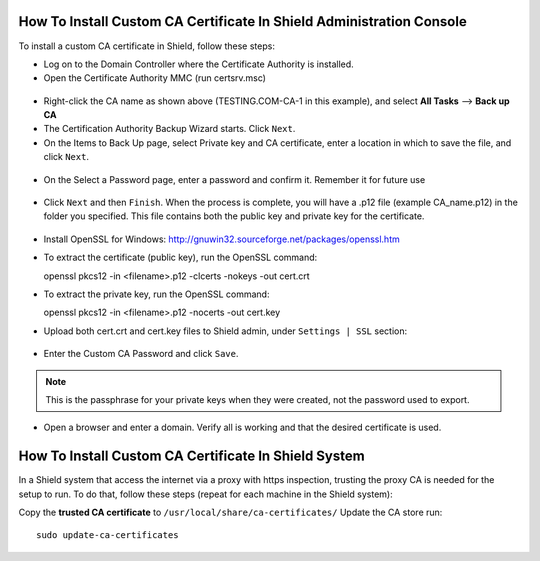 *********************************************************************
How To Install Custom CA Certificate In Shield Administration Console
*********************************************************************

To install a custom CA certificate in Shield, follow these steps:

*   Log on to the Domain Controller where the Certificate Authority is installed.

*   Open the Certificate Authority MMC (run certsrv.msc)

.. figure:: images/CAcert1.png	
	:scale: 75%
	:align: center

*   Right-click the CA name as shown above (TESTING.COM-CA-1 in this example), and select **All Tasks** --> **Back up CA**

*   The Certification Authority Backup Wizard starts. Click ``Next``. 

*   On the Items to Back Up page, select Private key and CA certificate, enter a location in which to save the file, and click ``Next``. 

.. figure:: images/CAcert3.png	
	:scale: 75%
	:align: center

*   On the Select a Password page, enter a password and confirm it. Remember it for future use

.. figure:: images/CAcert4.png	
	:scale: 75%
	:align: center

*   Click ``Next`` and then ``Finish``. When the process is complete, you will have a .p12 file (example CA_name.p12) in the folder you specified. This file contains both the public key and private key for the certificate.

.. figure:: images/CAcert5.png	
	:scale: 75%
	:align: center

*   Install OpenSSL for Windows: http://gnuwin32.sourceforge.net/packages/openssl.htm

*   To extract the certificate (public key), run the OpenSSL command::

    openssl pkcs12 -in <filename>.p12 -clcerts -nokeys -out cert.crt

*   To extract the private key, run the OpenSSL command::

    openssl pkcs12 -in <filename>.p12  -nocerts -out cert.key

*   Upload both cert.crt and cert.key files to Shield admin, under ``Settings | SSL`` section:

.. figure:: images/CAcert6.png	
	:scale: 75%
	:align: center

*   Enter the Custom CA Password and click ``Save``.

.. note:: This is the passphrase for your private keys when they were created, not the password used to export.

*   Open a browser and enter a domain. Verify all is working and that the desired certificate is used.

*****************************************************
How To Install Custom CA Certificate In Shield System
*****************************************************

In a Shield system that access the internet via a proxy with https inspection, trusting the proxy CA is needed for the setup to run.
To do that, follow these steps (repeat for each machine in the Shield system):

Copy the **trusted CA certificate** to ``/usr/local/share/ca-certificates/``
Update the CA store run::
	
	sudo update-ca-certificates
